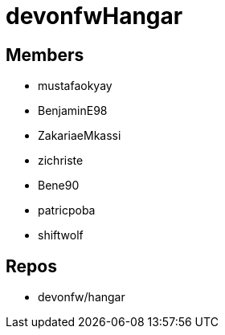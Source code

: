 = devonfwHangar

== Members
* mustafaokyay 
* BenjaminE98
* ZakariaeMkassi
* zichriste
* Bene90
* patricpoba
* shiftwolf


== Repos
* devonfw/hangar



